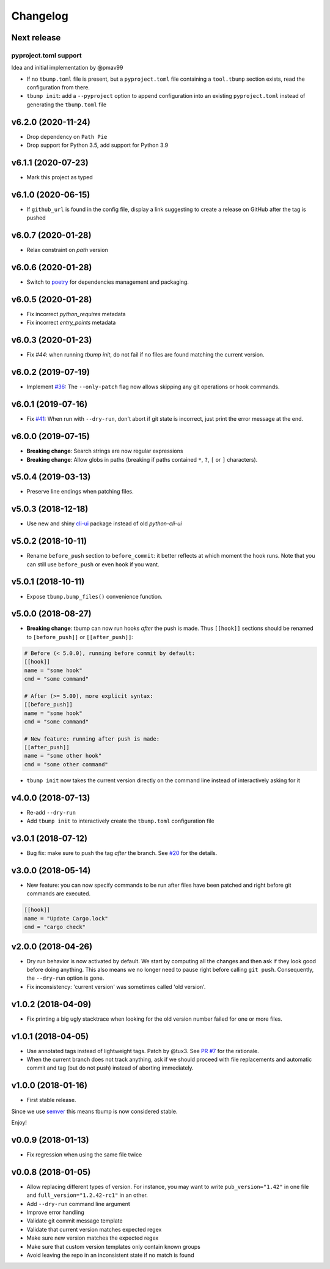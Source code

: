 Changelog
=========

Next release
-------------

pyproject.toml support
++++++++++++++++++++++

Idea and initial implementation by @pmav99

* If no ``tbump.toml`` file is present, but a ``pyproject.toml`` file
  containing a ``tool.tbump`` section exists, read the configuration from
  there.

* ``tbump init``: add a ``--pyproject`` option to append configuration into
  an existing ``pyproject.toml`` instead of generating the ``tbump.toml`` file

v6.2.0 (2020-11-24)
-------------------

* Drop dependency on ``Path Pie``
* Drop support for Python 3.5, add support for Python 3.9

v6.1.1 (2020-07-23)
-------------------

* Mark this project as typed

v6.1.0 (2020-06-15)
-------------------

* If ``github_url`` is found in the config file, display
  a link suggesting to create a release on GitHub after
  the tag is pushed

v6.0.7 (2020-01-28)
-------------------

* Relax constraint on `path` version

v6.0.6 (2020-01-28)
-------------------

* Switch to `poetry <https://python-poetry.org/>`_ for dependencies management and packaging.

v6.0.5 (2020-01-28)
-------------------

* Fix incorrect `python_requires` metadata
* Fix incorrect `entry_points` metadata

v6.0.3 (2020-01-23)
-------------------

* Fix `#44`: when running `tbump init`, do not fail if no files are found matching the current version.

v6.0.2 (2019-07-19)
-------------------

* Implement `#36 <https://github.com/TankerHQ/tbump/issues/36>`_: The ``--only-patch`` flag now allows skipping any git operations or hook commands.

v6.0.1 (2019-07-16)
-------------------

* Fix `#41 <https://github.com/TankerHQ/tbump/issues/41>`_: When run with ``--dry-run``, don't abort if git state is incorrect, just print the error message at the end.

v6.0.0 (2019-07-15)
-------------------

* **Breaking change**: Search strings are now regular expressions
* **Breaking change**: Allow globs in paths (breaking if paths contained ``*``, ``?``, ``[`` or ``]`` characters).

v5.0.4 (2019-03-13)
-------------------
* Preserve line endings when patching files.

v5.0.3 (2018-12-18)
-------------------

* Use new and shiny `cli-ui <https://pypi.org/project/cli-ui/>`_ package instead of old `python-cli-ui`

v5.0.2 (2018-10-11)
-------------------

* Rename ``before_push`` section to ``before_commit``: it better reflects at which
  moment the hook runs. Note that you can still use ``before_push`` or even ``hook`` if
  you want.

v5.0.1 (2018-10-11)
-------------------

* Expose ``tbump.bump_files()`` convenience function.


v5.0.0 (2018-08-27)
-------------------

* **Breaking change**: tbump can now run hooks *after* the push is made. Thus
  ``[[hook]]`` sections should be renamed to ``[before_push]]``  or
  ``[[after_push]]``:

.. code-block:: ini

  # Before (< 5.0.0), running before commit by default:
  [[hook]]
  name = "some hook"
  cmd = "some command"

  # After (>= 5.00), more explicit syntax:
  [[before_push]]
  name = "some hook"
  cmd = "some command"

  # New feature: running after push is made:
  [[after_push]]
  name = "some other hook"
  cmd = "some other command"

* ``tbump init`` now takes the current version directly on the command line instead of interactively asking for it


v4.0.0 (2018-07-13)
-------------------

* Re-add ``--dry-run``
* Add ``tbump init`` to interactively create the ``tbump.toml`` configuration file

v3.0.1 (2018-07-12)
-------------------

* Bug fix: make sure to push the tag *after* the branch. See `#20 <https://github.com/TankerHQ/tbump/issues/20>`_ for the details.

v3.0.0 (2018-05-14)
--------------------

* New feature: you can now specify commands to be run after files have been patched and right before git commands are executed.

.. code-block:: ini

      [[hook]]
      name = "Update Cargo.lock"
      cmd = "cargo check"


v2.0.0 (2018-04-26)
-------------------

* Dry run behavior is now activated by default. We start by computing all the changes and then ask if they look good before doing anything. This also means we no
  longer need to pause right before calling ``git push``. Consequently, the ``--dry-run`` option is gone.

* Fix inconsistency: 'current version' was sometimes called 'old version'.

v1.0.2 (2018-04-09)
-------------------

* Fix printing a big ugly stacktrace when looking for the old version number failed for one or more files.

v1.0.1 (2018-04-05)
-------------------


* Use annotated tags instead of lightweight tags. Patch by @tux3. See `PR #7 <https://github.com/TankerHQ/tbump/pull/7>`_ for the rationale.
* When the current branch does not track anything, ask if we should proceed with file replacements and automatic commit and tag (but do not push) instead of aborting immediately.

v1.0.0 (2018-01-16)
-------------------


* First stable release.

Since we use `semver <https://semver.org>`_ this means tbump is now considered stable.

Enjoy!

v0.0.9 (2018-01-13)
-------------------


* Fix regression when using the same file twice

v0.0.8 (2018-01-05)
-------------------

* Allow replacing different types of version. For instance, you may want to write ``pub_version="1.42"`` in one file and ``full_version="1.2.42-rc1"`` in an other.
* Add ``--dry-run`` command line argument
* Improve error handling
* Validate git commit message template
* Validate that current version matches expected regex
* Make sure new version matches the expected regex
* Make sure that custom version templates only contain known groups
* Avoid leaving the repo in an inconsistent state if no match is found

